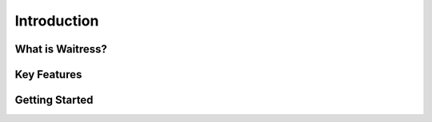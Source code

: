 Introduction
============

.. This section should provide an overview of the Waitress project, its purpose, and its main features.

What is Waitress?
-----------------

.. Briefly describe what Waitress is and its primary use case.

Key Features
------------

.. List and explain the key features of Waitress.

Getting Started
---------------

.. Provide a quick guide or link to how to get started with Waitress.